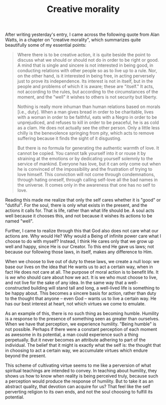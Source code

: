 :PROPERTIES:
:ID:       56AD32A2-3A42-4328-BC1D-57B02EFEDCE4
:SLUG:     creative-morality
:END:
#+filetags: :journal:
#+title: Creative morality

After writing yesterday's entry, I came across the following quote from
Alan Watts, in a chapter on "creative morality", which summarizes quite
beautifully some of my essential points:

#+BEGIN_QUOTE
Where there is to be creative action, it is quite beside the point to
discuss what we should or should not do in order to be right or good. A
mind that is single and sincere is not interested in being good, in
conducting relations with other people so as to live up to a rule. Nor,
on the other hand, is it interested in being free, in acting perversely
just to prove its independence. Its interest is not in itself, but in
the people and problems of which it is aware; these are "itself." It
acts, not according to the rules, but according to the circumstances of
the moment, and the "well" it wishes to others is not security but
liberty.

Nothing is really more inhuman than human relations based on morals
[i.e., duty]. When a man gives bread in order to be charitable, lives
with a woman in order to be faithful, eats with a Negro in order to be
unprejudiced, and refuses to kill in order to be peaceful, he is as cold
as a clam. He does not actually see the other person. Only a little less
chilly is the benevolence springing from pity, which acts to remove
suffering because it finds the sight of it disgusting.

But there is no formula for generating the authentic warmth of love. It
cannot be copied. You cannot talk yourself into it or rouse it by
straining at the emotions or by dedicating yourself solemnly to the
service of mankind. Everyone has love, but it can only come out when he
is convinced of the impossibility and the frustration of trying to love
himself. This conviction will not come through condemnations, through
hating oneself, through calling self-love all the bad names in the
universe. It comes only in the awareness that one has no self to love.

#+END_QUOTE

Reading this made me realize that only the self cares whether it is
"good" or "dutiful". For the soul, there is only what exists in the
present, and the actions it calls for. That is life, rather than what
life should be. A soul acts well because it chooses this, and not
because it wishes its actions to be named "well".

Further, I came to realize through this that God also does not care what
our actions are. Why would He? Why would a Being of infinite power care
what I choose to do with myself? Instead, I think He cares only that we
grow up well and happy, since He is our Creator. To this end He gave us
laws; not because our following those laws, in itself, makes any
difference to Him.

When we choose to live out of duty to these laws, we create a null loop:
we base our lives on the idea that He wants us to act a certain way,
when in fact He does not care at all. The purpose of moral action is to
benefit life. It is /we/ who should care about how we act. It is we who
must choose to live, and not live for the sake of any idea. In the same
way that a well-constructed building will stand tall and long, a
well-lived life is something to be happy about. This becomes a sincere
basis for action, rather than duty to the thought that anyone -- even
God -- wants us to live a certain way. He has our best interest at
heart, not which virtues we come to emulate.

As an example of this, there is no such thing as becoming humble.
Humility is a response to the presence of something seen as greater than
ourselves. When we have that perception, we experience humility. "Being
humble" is not possible. Perhaps if there were a constant perception of
each moment as awesome in its potential, a man could experience such a
thing perpetually. But it never becomes an attribute adhering to part of
the individual. The belief that it might is exactly what the self is:
the thought that in choosing to act a certain way, we accumulate virtues
which endure beyond the present.

This scheme of cultivating virtue seems to me like a perversion of what
spiritual teachings are intended to convey. In teaching about humility,
they shows us how to know when reality is being perceived truly, because
such a perception would produce the response of humility. But to take it
as an abstract quality, that devotion can acquire for us? That feel like
the self perverting religion to its own ends, and not the soul choosing
to fulfill its potential.
